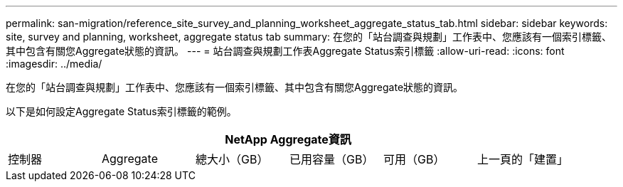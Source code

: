 ---
permalink: san-migration/reference_site_survey_and_planning_worksheet_aggregate_status_tab.html 
sidebar: sidebar 
keywords: site, survey and planning, worksheet, aggregate status tab 
summary: 在您的「站台調查與規劃」工作表中、您應該有一個索引標籤、其中包含有關您Aggregate狀態的資訊。 
---
= 站台調查與規劃工作表Aggregate Status索引標籤
:allow-uri-read: 
:icons: font
:imagesdir: ../media/


[role="lead"]
在您的「站台調查與規劃」工作表中、您應該有一個索引標籤、其中包含有關您Aggregate狀態的資訊。

以下是如何設定Aggregate Status索引標籤的範例。

[cols="6*"]
|===
6+| NetApp Aggregate資訊 


 a| 
控制器
 a| 
Aggregate
 a| 
總大小（GB）
 a| 
已用容量（GB）
 a| 
可用（GB）
 a| 
上一頁的「建置」

|===